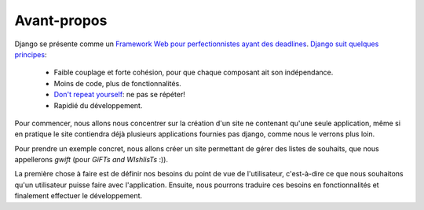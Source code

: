 ============
Avant-propos
============

Django se présente comme un `Framework Web pour perfectionnistes ayant des deadlines <https://www.djangoproject.com/>`_. `Django suit quelques principes <https://docs.djangoproject.com/en/dev/misc/design-philosophies/>`_:

 * Faible couplage et forte cohésion, pour que chaque composant ait son indépendance.
 * Moins de code, plus de fonctionnalités.
 * `Don't repeat yourself <https://fr.wikipedia.org/wiki/Sec>`_: ne pas se répéter!
 * Rapidié du développement.

Pour commencer, nous allons nous concentrer sur la création d'un site ne contenant qu'une seule application, même si en pratique le site contiendra déjà plusieurs applications fournies pas django, comme nous le verrons plus loin.

Pour prendre un exemple concret, nous allons créer un site permettant de gérer des listes de souhaits, que nous appellerons `gwift` (pour `GiFTs and WIshlisTs` :)).

La première chose à faire est de définir nos besoins du point de vue de l'utilisateur, c'est-à-dire ce que nous souhaitons qu'un utilisateur puisse faire avec l'application. Ensuite, nous pourrons traduire ces besoins en fonctionnalités et finalement effectuer le développement.  

